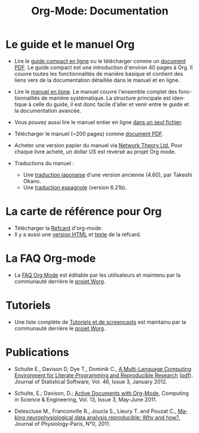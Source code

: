 #+TITLE: Org-Mode: Documentation
#+AUTHOR: Bastien
#+LANGUAGE:  fr
#+KEYWORDS:  Org Emacs outline planneur note publication projet text brut LaTeX HTML
#+DESCRIPTION: Org: un mode Emacs pour la prise de notes, la planification et la publication
#+OPTIONS:   H:3 num:nil toc:nil \n:nil @:t ::t |:t ^:t *:t TeX:t author:nil <:t LaTeX:t
#+STYLE:     <base href="http://orgmode.org/fr/" />
#+STYLE:     <link rel="icon" type="image/png" href="http://orgmode.org/org-mode-unicorn.png" />
#+STYLE:     <link rel="stylesheet" href="http://orgmode.org/org.css" type="text/css" />
#+STYLE:     <link rel="publisher" href="https://plus.google.com/102778904320752967064" />

* Le guide et le manuel Org

- Lire le [[http://orgmode.org/guide/index.html][guide compact en ligne]] ou le télécharger comme un [[http://orgmode.org/orgguide.pdf][document
  PDF]].  Le guide compact est une introduction d'environ 40 pages à Org.  Il
  couvre toutes les fonctionnalités de manière basique et contient des
  liens vers de la documentation détaillée dans le manuel et en ligne.

- Lire le [[http://orgmode.org/manual/index.html][manuel en ligne]].  Le manuel couvre l'ensemble complet des
  fonctionnalités de manière systématique.  La structure principale est
  identique à celle du guide, il est donc facile d'aller et venir entre le
  guide et la documentation avancée.

- Vous pouvez aussi lire le manuel entier en ligne [[http://orgmode.org/org.html][dans un seul fichier]].

  #+begin_html
  <a href="http://www.network-theory.co.uk/org/manual/">
  <img src="http://www.network-theory.co.uk/org/manual/9781906966089-small"
       alt="Org Manual paper version by Network Theory"
       style="float:right;margin:5pt;" width="120px" />
  </a>
  #+end_html

- Télécharger le manuel (~200 pages) comme [[http://orgmode.org/org.pdf][document PDF]].

- Acheter une version papier du manuel via [[http://www.network-theory.co.uk/org/manual/][Network Theory Ltd.]]  Pour chaque
  livre acheté, un dollar US est reversé au projet Org mode.

- Traductions du manuel :
  - Une [[http://hpcgi1.nifty.com/spen/index.cgi?OrgMode/Manual][traduction japonaise]] d'une version ancienne (4.60), par Takeshi Okano.
  - Une [[http://gnu.manticore.es/manual-org-emacs][traduction espagnole]] (version 6.21b).

* La carte de référence pour Org

  - Télécharger la [[http://orgmode.org/orgcard.pdf][Refcard]] d'org-mode.
  - Il y a aussi une [[http://orgmode.org/orgcard.html][version HTML]] et [[http://orgmode.org/orgcard.txt][texte]] de la refcard.

* La FAQ Org-mode
  - La [[http://orgmode.org/worg/org-faq.php][FAQ Org Mode]] est éditable par les utilisateurs et maintenu par la
    communauté derrière le [[http://orgmode.org/worg/][projet Worg]].

* Tutoriels
  - Une liste complète de [[http://orgmode.org/worg/org-tutorials/index.php][Tutoriels et de screencasts]] est maintainu par la
    communauté derrière le [[http://orgmode.org/worg/][projet Worg]].

* Publications

- Schulte E., Davison D, Dye T., Dominik C., [[http://www.jstatsoft.org/v46/i03][A Multi-Language Computing
  Environment for Literate Programming and Reproducible Research]] ([[http://www.jstatsoft.org/v46/i03/paper][pdf]]).
  Journal of Statistical Software, Vol. 46, Issue 3, January 2012.

- Schulte, E.; Davison, D.; [[http://ieeexplore.ieee.org/xpl/freeabs_all.jsp?arnumber%3D5756277][Active Documents with Org-Mode]], Computing in
  Science & Engineering, Vol. 13, Issue 3, May-June 2011.

- Delescluse M., Franconville R., Joucla S., Lieury T. and Pouzat C.,
  [[http://hal.archives-ouvertes.fr/hal-00591455][Making neurophysiological data analysis reproducible: Why and how?]], 
  Journal of Physiology-Paris, N°0, 2011.

